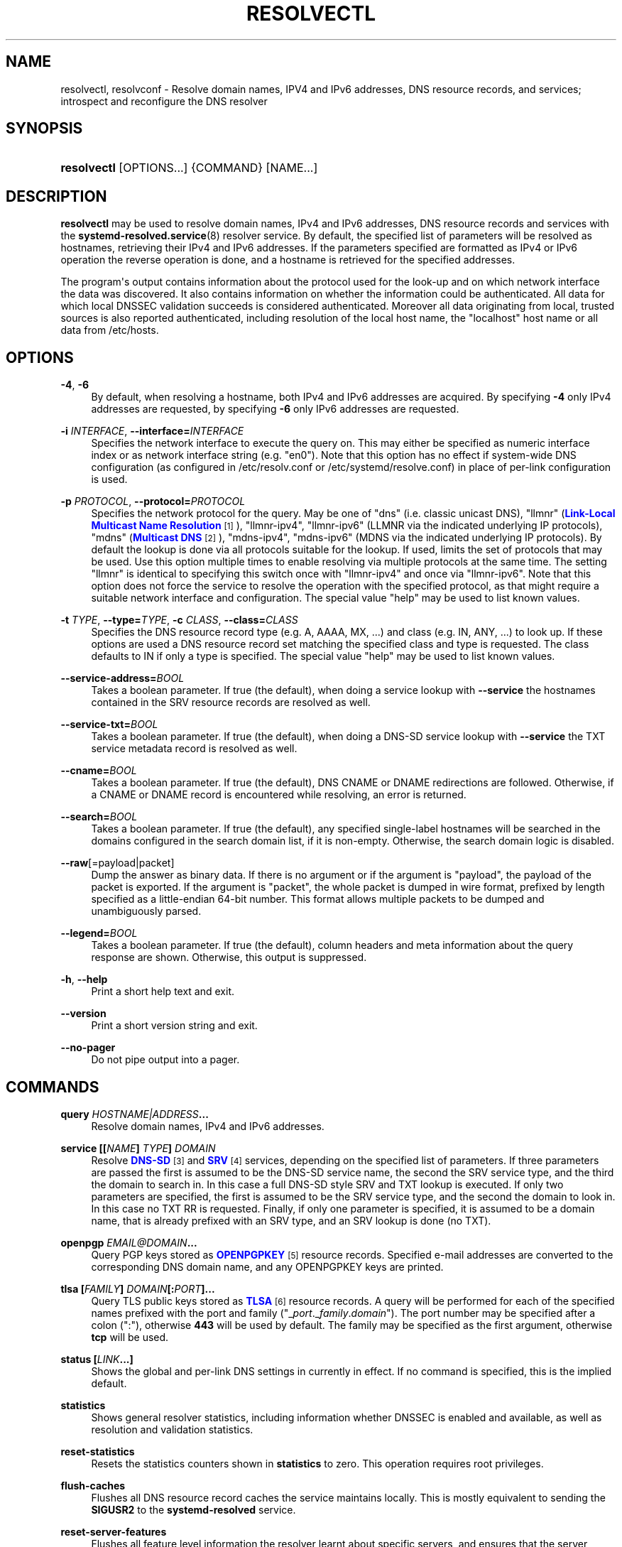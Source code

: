 '\" t
.TH "RESOLVECTL" "1" "" "systemd 242" "resolvectl"
.\" -----------------------------------------------------------------
.\" * Define some portability stuff
.\" -----------------------------------------------------------------
.\" ~~~~~~~~~~~~~~~~~~~~~~~~~~~~~~~~~~~~~~~~~~~~~~~~~~~~~~~~~~~~~~~~~
.\" http://bugs.debian.org/507673
.\" http://lists.gnu.org/archive/html/groff/2009-02/msg00013.html
.\" ~~~~~~~~~~~~~~~~~~~~~~~~~~~~~~~~~~~~~~~~~~~~~~~~~~~~~~~~~~~~~~~~~
.ie \n(.g .ds Aq \(aq
.el       .ds Aq '
.\" -----------------------------------------------------------------
.\" * set default formatting
.\" -----------------------------------------------------------------
.\" disable hyphenation
.nh
.\" disable justification (adjust text to left margin only)
.ad l
.\" -----------------------------------------------------------------
.\" * MAIN CONTENT STARTS HERE *
.\" -----------------------------------------------------------------
.SH "NAME"
resolvectl, resolvconf \- Resolve domain names, IPV4 and IPv6 addresses, DNS resource records, and services; introspect and reconfigure the DNS resolver
.SH "SYNOPSIS"
.HP \w'\fBresolvectl\fR\ 'u
\fBresolvectl\fR [OPTIONS...] {COMMAND} [NAME...]
.SH "DESCRIPTION"
.PP
\fBresolvectl\fR
may be used to resolve domain names, IPv4 and IPv6 addresses, DNS resource records and services with the
\fBsystemd-resolved.service\fR(8)
resolver service\&. By default, the specified list of parameters will be resolved as hostnames, retrieving their IPv4 and IPv6 addresses\&. If the parameters specified are formatted as IPv4 or IPv6 operation the reverse operation is done, and a hostname is retrieved for the specified addresses\&.
.PP
The program\*(Aqs output contains information about the protocol used for the look\-up and on which network interface the data was discovered\&. It also contains information on whether the information could be authenticated\&. All data for which local DNSSEC validation succeeds is considered authenticated\&. Moreover all data originating from local, trusted sources is also reported authenticated, including resolution of the local host name, the
"localhost"
host name or all data from
/etc/hosts\&.
.SH "OPTIONS"
.PP
\fB\-4\fR, \fB\-6\fR
.RS 4
By default, when resolving a hostname, both IPv4 and IPv6 addresses are acquired\&. By specifying
\fB\-4\fR
only IPv4 addresses are requested, by specifying
\fB\-6\fR
only IPv6 addresses are requested\&.
.RE
.PP
\fB\-i\fR \fIINTERFACE\fR, \fB\-\-interface=\fR\fIINTERFACE\fR
.RS 4
Specifies the network interface to execute the query on\&. This may either be specified as numeric interface index or as network interface string (e\&.g\&.
"en0")\&. Note that this option has no effect if system\-wide DNS configuration (as configured in
/etc/resolv\&.conf
or
/etc/systemd/resolve\&.conf) in place of per\-link configuration is used\&.
.RE
.PP
\fB\-p\fR \fIPROTOCOL\fR, \fB\-\-protocol=\fR\fIPROTOCOL\fR
.RS 4
Specifies the network protocol for the query\&. May be one of
"dns"
(i\&.e\&. classic unicast DNS),
"llmnr"
(\m[blue]\fBLink\-Local Multicast Name Resolution\fR\m[]\&\s-2\u[1]\d\s+2),
"llmnr\-ipv4",
"llmnr\-ipv6"
(LLMNR via the indicated underlying IP protocols),
"mdns"
(\m[blue]\fBMulticast DNS\fR\m[]\&\s-2\u[2]\d\s+2),
"mdns\-ipv4",
"mdns\-ipv6"
(MDNS via the indicated underlying IP protocols)\&. By default the lookup is done via all protocols suitable for the lookup\&. If used, limits the set of protocols that may be used\&. Use this option multiple times to enable resolving via multiple protocols at the same time\&. The setting
"llmnr"
is identical to specifying this switch once with
"llmnr\-ipv4"
and once via
"llmnr\-ipv6"\&. Note that this option does not force the service to resolve the operation with the specified protocol, as that might require a suitable network interface and configuration\&. The special value
"help"
may be used to list known values\&.
.RE
.PP
\fB\-t\fR \fITYPE\fR, \fB\-\-type=\fR\fITYPE\fR, \fB\-c\fR \fICLASS\fR, \fB\-\-class=\fR\fICLASS\fR
.RS 4
Specifies the DNS resource record type (e\&.g\&. A, AAAA, MX, \&...) and class (e\&.g\&. IN, ANY, \&...) to look up\&. If these options are used a DNS resource record set matching the specified class and type is requested\&. The class defaults to IN if only a type is specified\&. The special value
"help"
may be used to list known values\&.
.RE
.PP
\fB\-\-service\-address=\fR\fIBOOL\fR
.RS 4
Takes a boolean parameter\&. If true (the default), when doing a service lookup with
\fB\-\-service\fR
the hostnames contained in the SRV resource records are resolved as well\&.
.RE
.PP
\fB\-\-service\-txt=\fR\fIBOOL\fR
.RS 4
Takes a boolean parameter\&. If true (the default), when doing a DNS\-SD service lookup with
\fB\-\-service\fR
the TXT service metadata record is resolved as well\&.
.RE
.PP
\fB\-\-cname=\fR\fIBOOL\fR
.RS 4
Takes a boolean parameter\&. If true (the default), DNS CNAME or DNAME redirections are followed\&. Otherwise, if a CNAME or DNAME record is encountered while resolving, an error is returned\&.
.RE
.PP
\fB\-\-search=\fR\fIBOOL\fR
.RS 4
Takes a boolean parameter\&. If true (the default), any specified single\-label hostnames will be searched in the domains configured in the search domain list, if it is non\-empty\&. Otherwise, the search domain logic is disabled\&.
.RE
.PP
\fB\-\-raw\fR[=payload|packet]
.RS 4
Dump the answer as binary data\&. If there is no argument or if the argument is
"payload", the payload of the packet is exported\&. If the argument is
"packet", the whole packet is dumped in wire format, prefixed by length specified as a little\-endian 64\-bit number\&. This format allows multiple packets to be dumped and unambiguously parsed\&.
.RE
.PP
\fB\-\-legend=\fR\fIBOOL\fR
.RS 4
Takes a boolean parameter\&. If true (the default), column headers and meta information about the query response are shown\&. Otherwise, this output is suppressed\&.
.RE
.PP
\fB\-h\fR, \fB\-\-help\fR
.RS 4
Print a short help text and exit\&.
.RE
.PP
\fB\-\-version\fR
.RS 4
Print a short version string and exit\&.
.RE
.PP
\fB\-\-no\-pager\fR
.RS 4
Do not pipe output into a pager\&.
.RE
.SH "COMMANDS"
.PP
\fBquery \fR\fB\fIHOSTNAME|ADDRESS\fR\fR\fB\&...\fR
.RS 4
Resolve domain names, IPv4 and IPv6 addresses\&.
.RE
.PP
\fBservice [[\fR\fB\fINAME\fR\fR\fB] \fR\fB\fITYPE\fR\fR\fB] \fR\fB\fIDOMAIN\fR\fR
.RS 4
Resolve
\m[blue]\fBDNS\-SD\fR\m[]\&\s-2\u[3]\d\s+2
and
\m[blue]\fBSRV\fR\m[]\&\s-2\u[4]\d\s+2
services, depending on the specified list of parameters\&. If three parameters are passed the first is assumed to be the DNS\-SD service name, the second the SRV service type, and the third the domain to search in\&. In this case a full DNS\-SD style SRV and TXT lookup is executed\&. If only two parameters are specified, the first is assumed to be the SRV service type, and the second the domain to look in\&. In this case no TXT RR is requested\&. Finally, if only one parameter is specified, it is assumed to be a domain name, that is already prefixed with an SRV type, and an SRV lookup is done (no TXT)\&.
.RE
.PP
\fBopenpgp \fR\fB\fIEMAIL@DOMAIN\fR\fR\fB\&...\fR
.RS 4
Query PGP keys stored as
\m[blue]\fBOPENPGPKEY\fR\m[]\&\s-2\u[5]\d\s+2
resource records\&. Specified e\-mail addresses are converted to the corresponding DNS domain name, and any OPENPGPKEY keys are printed\&.
.RE
.PP
\fBtlsa [\fR\fB\fIFAMILY\fR\fR\fB] \fR\fB\fIDOMAIN\fR\fR\fB[:\fR\fB\fIPORT\fR\fR\fB]\&...\fR
.RS 4
Query TLS public keys stored as
\m[blue]\fBTLSA\fR\m[]\&\s-2\u[6]\d\s+2
resource records\&. A query will be performed for each of the specified names prefixed with the port and family ("_\fIport\fR\&._\fIfamily\fR\&.\fIdomain\fR")\&. The port number may be specified after a colon (":"), otherwise
\fB443\fR
will be used by default\&. The family may be specified as the first argument, otherwise
\fBtcp\fR
will be used\&.
.RE
.PP
\fBstatus [\fR\fB\fILINK\fR\fR\fB\&...]\fR
.RS 4
Shows the global and per\-link DNS settings in currently in effect\&. If no command is specified, this is the implied default\&.
.RE
.PP
\fBstatistics\fR
.RS 4
Shows general resolver statistics, including information whether DNSSEC is enabled and available, as well as resolution and validation statistics\&.
.RE
.PP
\fBreset\-statistics\fR
.RS 4
Resets the statistics counters shown in
\fBstatistics\fR
to zero\&. This operation requires root privileges\&.
.RE
.PP
\fBflush\-caches\fR
.RS 4
Flushes all DNS resource record caches the service maintains locally\&. This is mostly equivalent to sending the
\fBSIGUSR2\fR
to the
\fBsystemd\-resolved\fR
service\&.
.RE
.PP
\fBreset\-server\-features\fR
.RS 4
Flushes all feature level information the resolver learnt about specific servers, and ensures that the server feature probing logic is started from the beginning with the next look\-up request\&. This is mostly equivalent to sending the
\fBSIGRTMIN+1\fR
to the
\fBsystemd\-resolved\fR
service\&.
.RE
.PP
\fBdns [\fR\fB\fILINK\fR\fR\fB [\fR\fB\fISERVER\fR\fR\fB\&...]]\fR, \fBdomain [\fR\fB\fILINK\fR\fR\fB [\fR\fB\fIDOMAIN\fR\fR\fB\&...]]\fR, \fBdefault\-route [\fR\fB\fILINK\fR\fR\fB [\fR\fB\fIBOOL\fR\fR\fB\&...]]\fR, \fBllmnr [\fR\fB\fILINK\fR\fR\fB [\fR\fB\fIMODE\fR\fR\fB]]\fR, \fBmdns [\fR\fB\fILINK\fR\fR\fB [\fR\fB\fIMODE\fR\fR\fB]]\fR, \fBdnssec [\fR\fB\fILINK\fR\fR\fB [\fR\fB\fIMODE\fR\fR\fB]]\fR, \fBdnsovertls [\fR\fB\fILINK\fR\fR\fB [\fR\fB\fIMODE\fR\fR\fB]]\fR, \fBnta [\fR\fB\fILINK\fR\fR\fB [\fR\fB\fIDOMAIN\fR\fR\fB\&...]]\fR
.RS 4
Get/set per\-interface DNS configuration\&. These commands may be used to configure various DNS settings for network interfaces that aren\*(Aqt managed by
\fBsystemd-networkd.service\fR(8)\&. (These commands will fail when used on interfaces that are managed by
\fBsystemd\-networkd\fR, please configure their DNS settings directly inside the
\&.network
files instead\&.) These commands may be used to inform
\fBsystemd\-resolved\fR
about per\-interface DNS configuration determined through external means\&. The
\fBdns\fR
command expects IPv4 or IPv6 address specifications of DNS servers to use\&. The
\fBdomain\fR
command expects valid DNS domains, possibly prefixed with
"~", and configures a per\-interface search or route\-only domain\&. The
\fBdefault\-route\fR
command expects a boolean parameter, and configures whether the link may be used as default route for DNS lookups, i\&.e\&. if it is suitable for lookups on domains no other link explicitly is configured for\&. The
\fBllmnr\fR,
\fBmdns\fR,
\fBdnssec\fR
and
\fBdnsovertls\fR
commands may be used to configure the per\-interface LLMNR, MulticastDNS, DNSSEC and DNSOverTLS settings\&. Finally,
\fBnta\fR
command may be used to configure additional per\-interface DNSSEC NTA domains\&.
.sp
Options
\fBdns\fR,
\fBdomain\fR
and
\fBnta\fR
can take a single empty string argument to clear their respective value lists\&.
.sp
For details about these settings, their possible values and their effect, see the corresponding options in
\fBsystemd.network\fR(5)\&.
.RE
.PP
\fBrevert \fR\fB\fILINK\fR\fR
.RS 4
Revert the per\-interface DNS configuration\&. If the DNS configuration is reverted all per\-interface DNS setting are reset to their defaults, undoing all effects of
\fBdns\fR,
\fBdomain\fR,
\fBdefault\-route\fR,
\fBllmnr\fR,
\fBmdns\fR,
\fBdnssec\fR,
\fBdnsovertls\fR,
\fBnta\fR\&. Note that when a network interface disappears all configuration is lost automatically, an explicit reverting is not necessary in that case\&.
.RE
.SH "COMPATIBILITY WITH RESOLVCONF(8)"
.PP
\fBresolvectl\fR
is a multi\-call binary\&. When invoked as
"resolvconf"
(generally achieved by means of a symbolic link of this name to the
\fBresolvectl\fR
binary) it is run in a limited
\fBresolvconf\fR(8)
compatibility mode\&. It accepts mostly the same arguments and pushes all data into
\fBsystemd-resolved.service\fR(8), similar to how
\fBdns\fR
and
\fBdomain\fR
commands operate\&. Note that
\fBsystemd\-resolved\&.service\fR
is the only supported backend, which is different from other implementations of this command\&. Note that not all operations supported by other implementations are supported natively\&. Specifically:
.PP
\fB\-a\fR
.RS 4
Registers per\-interface DNS configuration data with
\fBsystemd\-resolved\fR\&. Expects a network interface name as only command line argument\&. Reads
\fBresolv.conf\fR(5)
compatible DNS configuration data from its standard input\&. Relevant fields are
"nameserver"
and
"domain"/"search"\&. This command is mostly identical to invoking
\fBresolvectl\fR
with a combination of
\fBdns\fR
and
\fBdomain\fR
commands\&.
.RE
.PP
\fB\-d\fR
.RS 4
Unregisters per\-interface DNS configuration data with
\fBsystemd\-resolved\fR\&. This command is mostly identical to invoking
\fBresolvectl revert\fR\&.
.RE
.PP
\fB\-f\fR
.RS 4
When specified
\fB\-a\fR
and
\fB\-d\fR
will not complain about missing network interfaces and will silently execute no operation in that case\&.
.RE
.PP
\fB\-x\fR
.RS 4
This switch for "exclusive" operation is supported only partially\&. It is mapped to an additional configured search domain of
"~\&."
\(em i\&.e\&. ensures that DNS traffic is preferably routed to the DNS servers on this interface, unless there are other, more specific domains configured on other interfaces\&.
.RE
.PP
\fB\-m\fR, \fB\-p\fR
.RS 4
These switches are not supported and are silently ignored\&.
.RE
.PP
\fB\-u\fR, \fB\-I\fR, \fB\-i\fR, \fB\-l\fR, \fB\-R\fR, \fB\-r\fR, \fB\-v\fR, \fB\-V\fR, \fB\-\-enable\-updates\fR, \fB\-\-disable\-updates\fR, \fB\-\-are\-updates\-enabled\fR
.RS 4
These switches are not supported and the command will fail if used\&.
.RE
.PP
See
\fBresolvconf\fR(8)
for details on this command line options\&.
.SH "EXAMPLES"
.PP
\fBExample\ \&1.\ \&Retrieve the addresses of the "www\&.0pointer\&.net" domain\fR
.sp
.if n \{\
.RS 4
.\}
.nf
$ resolvectl query www\&.0pointer\&.net
www\&.0pointer\&.net: 2a01:238:43ed:c300:10c3:bcf3:3266:da74
                  85\&.214\&.157\&.71

\-\- Information acquired via protocol DNS in 611\&.6ms\&.
\-\- Data is authenticated: no
.fi
.if n \{\
.RE
.\}
.PP
\fBExample\ \&2.\ \&Retrieve the domain of the "85\&.214\&.157\&.71" IP address\fR
.sp
.if n \{\
.RS 4
.\}
.nf
$ resolvectl query 85\&.214\&.157\&.71
85\&.214\&.157\&.71: gardel\&.0pointer\&.net

\-\- Information acquired via protocol DNS in 1\&.2997s\&.
\-\- Data is authenticated: no
.fi
.if n \{\
.RE
.\}
.PP
\fBExample\ \&3.\ \&Retrieve the MX record of the "yahoo\&.com" domain\fR
.sp
.if n \{\
.RS 4
.\}
.nf
$ resolvectl \-\-legend=no \-t MX query yahoo\&.com
yahoo\&.com\&. IN MX    1 mta7\&.am0\&.yahoodns\&.net
yahoo\&.com\&. IN MX    1 mta6\&.am0\&.yahoodns\&.net
yahoo\&.com\&. IN MX    1 mta5\&.am0\&.yahoodns\&.net
.fi
.if n \{\
.RE
.\}
.PP
\fBExample\ \&4.\ \&Resolve an SRV service\fR
.sp
.if n \{\
.RS 4
.\}
.nf
$ resolvectl service _xmpp\-server\&._tcp gmail\&.com
_xmpp\-server\&._tcp/gmail\&.com: alt1\&.xmpp\-server\&.l\&.google\&.com:5269 [priority=20, weight=0]
                             173\&.194\&.210\&.125
                             alt4\&.xmpp\-server\&.l\&.google\&.com:5269 [priority=20, weight=0]
                             173\&.194\&.65\&.125
                             \&...
.fi
.if n \{\
.RE
.\}
.PP
\fBExample\ \&5.\ \&Retrieve a PGP key\fR
.sp
.if n \{\
.RS 4
.\}
.nf
$ resolvectl openpgp zbyszek@fedoraproject\&.org
d08ee310438ca124a6149ea5cc21b6313b390dce485576eff96f8722\&._openpgpkey\&.fedoraproject\&.org\&. IN OPENPGPKEY
        mQINBFBHPMsBEACeInGYJCb+7TurKfb6wGyTottCDtiSJB310i37/6ZYoeIay/5soJjlMyf
        MFQ9T2XNT/0LM6gTa0MpC1st9LnzYTMsT6tzRly1D1UbVI6xw0g0vE5y2Cjk3xUwAynCsSs
        \&...
.fi
.if n \{\
.RE
.\}
.PP
\fBExample\ \&6.\ \&Retrieve a TLS key ("tcp" and ":443" could be skipped)\fR
.sp
.if n \{\
.RS 4
.\}
.nf
$ resolvectl tlsa tcp fedoraproject\&.org:443
_443\&._tcp\&.fedoraproject\&.org IN TLSA 0 0 1 19400be5b7a31fb733917700789d2f0a2471c0c9d506c0e504c06c16d7cb17c0
        \-\- Cert\&. usage: CA constraint
        \-\- Selector: Full Certificate
        \-\- Matching type: SHA\-256
.fi
.if n \{\
.RE
.\}
.SH "SEE ALSO"
.PP
\fBsystemd\fR(1),
\fBsystemd-resolved.service\fR(8),
\fBsystemd.dnssd\fR(5),
\fBsystemd-networkd.service\fR(8),
\fBresolvconf\fR(8)
.SH "NOTES"
.IP " 1." 4
Link-Local Multicast Name Resolution
.RS 4
\%https://tools.ietf.org/html/rfc4795
.RE
.IP " 2." 4
Multicast DNS
.RS 4
\%https://www.ietf.org/rfc/rfc6762.txt
.RE
.IP " 3." 4
DNS-SD
.RS 4
\%https://tools.ietf.org/html/rfc6763
.RE
.IP " 4." 4
SRV
.RS 4
\%https://tools.ietf.org/html/rfc2782
.RE
.IP " 5." 4
OPENPGPKEY
.RS 4
\%https://tools.ietf.org/html/rfc7929
.RE
.IP " 6." 4
TLSA
.RS 4
\%https://tools.ietf.org/html/rfc6698
.RE
